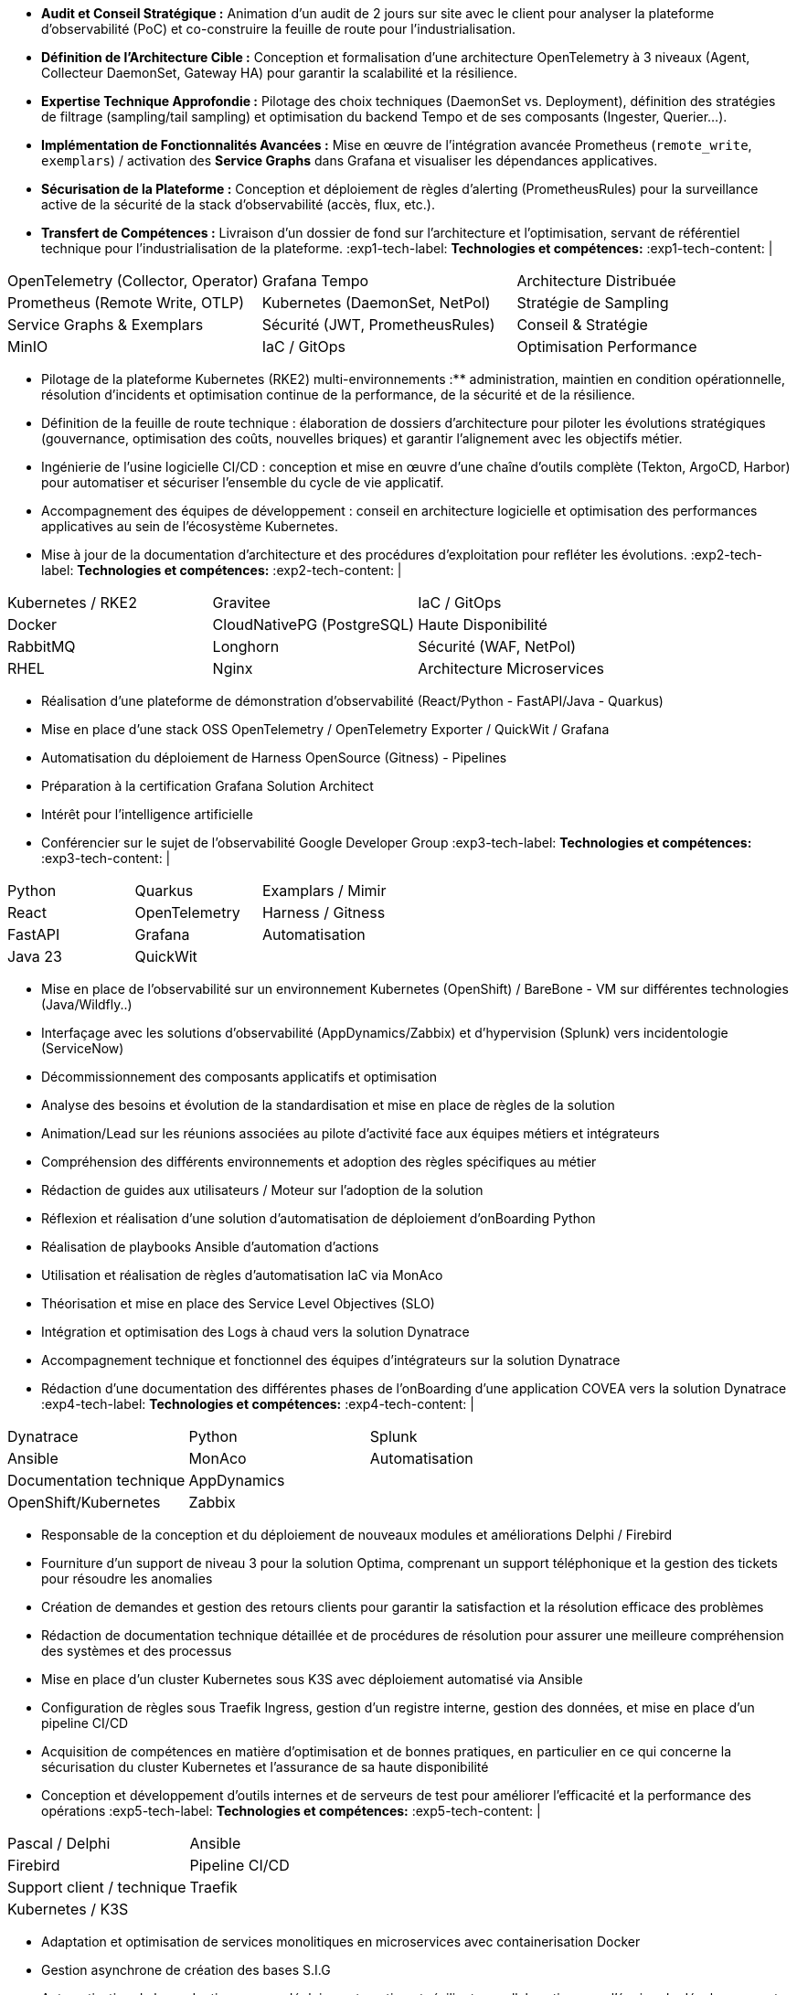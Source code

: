 // Fichier de langue FR

// ---- Header ----
:doc-title: CV - Roy Baptiste
:header-title: Curriculum Vitae | Baptiste ROY
:job-title: EXPERT DEVOPS ENGINEER - OBSERVABILITY ADMIN
:contact-info: 34 rue Landreloup - Orléans | roy.baptiste45@gmail.com <a href="https://www.linkedin.com/in/roy-baptiste/" target="_blank">roy-baptiste</a> | Permis B
:lang-switcher: <a href="../en/" title="English version">🇬🇧</a>

// ---- Personal Profile ----
:personal-profile-title: Profil Personnel
:about-me: Qui-suis-je?
:contact-social: Contacts & Réseaux sociaux
:location: Location
:phone: Phone

// ---- Professional Experience ----
:professional-experience-title: Expérience Professionnelle

// AGIRC-ARRCO
:exp1-title: ARCHITECTE CONSEIL EN OBSERVABILITÉ - AGIRC-ARRCO (MISSION APSIDE)
:exp1-period-label: Période
:exp1-period-value: icon:calendar[] `Juin 2025` - icon:calendar-check-o[role="accent"] `Juin 2025 (Intervention d'expertise)`
:exp1-desc-label: *Description et responsabilités:*
:exp1-desc-content: |
* **Audit et Conseil Stratégique :** Animation d'un audit de 2 jours sur site avec le client pour analyser la plateforme d'observabilité (PoC) et co-construire la feuille de route pour l'industrialisation.
* **Définition de l'Architecture Cible :** Conception et formalisation d'une architecture OpenTelemetry à 3 niveaux (Agent, Collecteur DaemonSet, Gateway HA) pour garantir la scalabilité et la résilience.
* **Expertise Technique Approfondie :** Pilotage des choix techniques (DaemonSet vs. Deployment), définition des stratégies de filtrage (sampling/tail sampling) et optimisation du backend Tempo et de ses composants (Ingester, Querier...).
* **Implémentation de Fonctionnalités Avancées :** Mise en œuvre de l'intégration avancée Prometheus (`remote_write`, `exemplars`) / activation des **Service Graphs** dans Grafana et visualiser les dépendances applicatives.
* **Sécurisation de la Plateforme :** Conception et déploiement de règles d'alerting (PrometheusRules) pour la surveillance active de la sécurité de la stack d'observabilité (accès, flux, etc.).
* **Transfert de Compétences :** Livraison d'un dossier de fond sur l'architecture et l'optimisation, servant de référentiel technique pour l'industrialisation de la plateforme.
:exp1-tech-label: *Technologies et compétences:*
:exp1-tech-content: |
[cols="1,1,1", grid=none, frame=none, border=0, stripes=none, class="competence-table"]
|===
|[.tag]#OpenTelemetry (Collector, Operator)# |[.tag]#Grafana Tempo# |[.tag]#Architecture Distribuée#
|[.tag]#Prometheus (Remote Write, OTLP)# |[.tag]#Kubernetes (DaemonSet, NetPol)# |[.tag]#Stratégie de Sampling#
|[.tag]#Service Graphs & Exemplars# |[.tag]#Sécurité (JWT, PrometheusRules)# |[.tag]#Conseil & Stratégie#
|[.tag]#MinIO# |[.tag]#IaC / GitOps# |[.tag]#Optimisation Performance#
|===

// PAYMED
:exp2-title: EXPERT DEVOPS - ARCHITECTE / ADMINISTRATEUR On'PREM / CLOUD CHEZ PAYMED (MISSION APSIDE)
:exp2-period-label: Période
:exp2-period-value: icon:calendar[] `Mai 2025` - icon:calendar-check-o[role="accent"] `Actuel`
:exp2-desc-label: *Description et responsabilités:*
:exp2-desc-content: |
* Pilotage de la plateforme Kubernetes (RKE2) multi-environnements :** administration, maintien en condition opérationnelle, résolution d'incidents et optimisation continue de la performance, de la sécurité et de la résilience.
* Définition de la feuille de route technique : élaboration de dossiers d'architecture pour piloter les évolutions stratégiques (gouvernance, optimisation des coûts, nouvelles briques) et garantir l'alignement avec les objectifs métier.
* Ingénierie de l'usine logicielle CI/CD : conception et mise en œuvre d'une chaîne d'outils complète (Tekton, ArgoCD, Harbor) pour automatiser et sécuriser l'ensemble du cycle de vie applicatif.
* Accompagnement des équipes de développement : conseil en architecture logicielle et optimisation des performances applicatives au sein de l'écosystème Kubernetes.
* Mise à jour de la documentation d'architecture et des procédures d'exploitation pour refléter les évolutions.
:exp2-tech-label: *Technologies et compétences:*
:exp2-tech-content: |
[cols="1,1,1", grid=none, frame=none, border=0, stripes=none, class="competence-table"]
|===
|[.tag]#Kubernetes / RKE2# |[.tag]#Gravitee# |[.tag]#IaC / GitOps#
|[.tag]#Docker# |[.tag]#CloudNativePG (PostgreSQL)# |[.tag]#Haute Disponibilité#
|[.tag]#RabbitMQ# |[.tag]#Longhorn# |[.tag]#Sécurité (WAF, NetPol)#
|[.tag]#RHEL# |[.tag]#Nginx# |[.tag]#Architecture Microservices#
|===

// APSIDE
:exp3-title: DEVOPS EXPERT - OBSERVABILITY ENGINEER CHEZ APSIDE
:exp3-period-label: Période
:exp3-period-value: icon:calendar[] `Février 2024` - icon:calendar-check-o[role="accent"] `Actuel`
:exp3-desc-label: *Description et responsabilités:*
:exp3-desc-content: |
* Réalisation d'une plateforme de démonstration d'observabilité (React/Python - FastAPI/Java - Quarkus)
* Mise en place d'une stack OSS OpenTelemetry / OpenTelemetry Exporter / QuickWit / Grafana
* Automatisation du déploiement de Harness OpenSource (Gitness) - Pipelines
* Préparation à la certification Grafana Solution Architect
* Intérêt pour l'intelligence artificielle
* Conférencier sur le sujet de l'observabilité Google Developer Group
:exp3-tech-label: *Technologies et compétences:*
:exp3-tech-content: |
[cols="1,1,1", grid=none, frame=none, border=0, stripes=none, class="competence-table"]
|===
|[.tag]#Python# |[.tag]#Quarkus# |[.tag]#Examplars / Mimir#
|[.tag]#React# |[.tag]#OpenTelemetry# |[.tag]#Harness / Gitness#
|[.tag]#FastAPI# |[.tag]#Grafana# |[.tag]#Automatisation#
|[.tag]#Java 23# |[.tag]#QuickWit# |
|===

// COVEA
:exp4-title: ADMINISTRATEUR DYNATRACE - LEAD INTÉGRATEUR - ASSURANCE CHEZ COVEA (MISSION APSIDE)
:exp4-period-label: Période
:exp4-period-value: icon:calendar[] `Mars 2024` - icon:calendar-check-o[] `Avril 2025`
:exp4-desc-label: *Description et responsabilités:*
:exp4-desc-content: |
* Mise en place de l'observabilité sur un environnement Kubernetes (OpenShift) / BareBone - VM sur différentes technologies (Java/Wildfly..)
* Interfaçage avec les solutions d'observabilité (AppDynamics/Zabbix) et d'hypervision (Splunk) vers incidentologie (ServiceNow)
* Décommissionnement des composants applicatifs et optimisation
* Analyse des besoins et évolution de la standardisation et mise en place de règles de la solution
* Animation/Lead sur les réunions associées au pilote d'activité face aux équipes métiers et intégrateurs
* Compréhension des différents environnements et adoption des règles spécifiques au métier
* Rédaction de guides aux utilisateurs / Moteur sur l'adoption de la solution
* Réflexion et réalisation d'une solution d'automatisation de déploiement d'onBoarding Python
* Réalisation de playbooks Ansible d'automation d'actions
* Utilisation et réalisation de règles d'automatisation IaC via MonAco
* Théorisation et mise en place des Service Level Objectives (SLO)
* Intégration et optimisation des Logs à chaud vers la solution Dynatrace
* Accompagnement technique et fonctionnel des équipes d'intégrateurs sur la solution Dynatrace
* Rédaction d'une documentation des différentes phases de l'onBoarding d'une application COVEA vers la solution Dynatrace
:exp4-tech-label: *Technologies et compétences:*
:exp4-tech-content: |
[cols="1,1,1", grid=none, frame=none, border=0, stripes=none, class="competence-table"]
|===
|[.tag]#Dynatrace# |[.tag]#Python# |[.tag]#Splunk#
|[.tag]#Ansible# |[.tag]#MonAco# |[.tag]#Automatisation#
|[.tag]#Documentation technique# |[.tag]#AppDynamics# |
|[.tag]#OpenShift/Kubernetes# |[.tag]#Zabbix# |
|===

// MICROTEC
:exp5-title: ANALYSE DÉVELOPPEUR - DEVOPS CHEZ MICROTEC
:exp5-period-label: Période
:exp5-period-value: icon:calendar[] `2020` - icon:calendar-check-o[] `2023`
:exp5-desc-label: *Description et responsabilités:*
:exp5-desc-content: |
* Responsable de la conception et du déploiement de nouveaux modules et améliorations Delphi / Firebird
* Fourniture d'un support de niveau 3 pour la solution Optima, comprenant un support téléphonique et la gestion des tickets pour résoudre les anomalies
* Création de demandes et gestion des retours clients pour garantir la satisfaction et la résolution efficace des problèmes
* Rédaction de documentation technique détaillée et de procédures de résolution pour assurer une meilleure compréhension des systèmes et des processus
* Mise en place d'un cluster Kubernetes sous K3S avec déploiement automatisé via Ansible
* Configuration de règles sous Traefik Ingress, gestion d'un registre interne, gestion des données, et mise en place d'un pipeline CI/CD
* Acquisition de compétences en matière d'optimisation et de bonnes pratiques, en particulier en ce qui concerne la sécurisation du cluster Kubernetes et l'assurance de sa haute disponibilité
* Conception et développement d'outils internes et de serveurs de test pour améliorer l'efficacité et la performance des opérations
:exp5-tech-label: *Technologies et compétences:*
:exp5-tech-content: |
[cols="1,1,1", grid=none, frame=none, border=0, stripes=none, class="competence-table"]
|===
|[.tag]#Pascal / Delphi# |[.tag]#Ansible# |
|[.tag]#Firebird# |[.tag]#Pipeline CI/CD# |
|[.tag]#Support client / technique# |[.tag]#Traefik# |
|[.tag]#Kubernetes / K3S# | |
|===

// GEOVELO
:exp6-title: DEVOPS / INFRASTRUCTURE CHEZ GEOVELO - LA COMPAGNIE DES MOBILITÉS
:exp6-period-label: Période
:exp6-period-value: icon:calendar[] `2018` - icon:calendar-check-o[] `2019`
:exp6-desc-label: *Description DevOps - Infrastructure logiciel:*
:exp6-desc-content: |
* Adaptation et optimisation de services monolitiques en microservices avec containerisation Docker
* Gestion asynchrone de création des bases S.I.G
* Automatisation de la production vers un déploiement continu et résilient en collaboration avec l'équipe de développeurs et S.I.G
* Optimisation d'une semaine et demi de mise en production à 3 heures
* Déploiement d'une solution de cartographie (geovelo.fr)
* Déploiement de base de données géographiques OpenstreetMap sous PostgreSQL
* Optimisation de reverse proxy Nginx (configuration et mise en cache) avec gestion des sites statiques sous service Node/Angular
* À l'initiative - Pair documentation officielle Traefik - Reverse Proxy
* Déploiement de différents frontend Angular via Traefik
* Déploiement de structure de calculateur d'itinéraire et geocodage
* Mise en place d'orchestration Docker Swarm puis migration vers cluster Kubernetes managé ScaleWay - Pipeline GitlabCI
:exp6-tech-label: *Technologies - Languages:*
:exp6-tech-content: |
[cols="1,1,1", grid=none, frame=none, border=0, stripes=none, class="competence-table"]
|===
|[.tag]#Docker / Compose# |[.tag]#Gitlab CI – Travis# |
|[.tag]#Kubernetes - Swarm - Traefik# |[.tag]#Debian# |
|[.tag]#Nginx# |[.tag]#Go (docker API) - Bash – Python - Angular# |
|[.tag]#Terraform# |[.tag]#Cloud provider - Scaleway# |
|===

// CMRP/SELFONE
:exp7-title: DÉVELOPPEUR / GESTION DE PROJET CHEZ CMRP/SELFONE
:exp7-period-label: Période
:exp7-period-value: icon:calendar[] `2016` - icon:calendar-check-o[] `2017`
:exp7-desc-label: *Description Développeur / Gestion de projet:*
:exp7-desc-content: |
* Développement d'application mobile Android Native Java (Selfone et Crédit Agricole)
* Développement et déploiement de Site Internet et de CMS Wordpress
* Compréhension des besoins client / Rédaction de spécifications fonctionnelles et techniques
* Participation à l'adoption de méthode agile au sein de l'entreprise / Gestion d'équipes et développeurs
* Intervention technique à distance et sur parc client
* Hotline dans les domaines de la Téléphonie IP, des Serveurs, infrastructure et de Fournisseur d'accès internet
* Développement de script bash d'automatisation de redémarrage de session distantes via telnet
* Installation physique et logiciel de serveurs / Virtualisation de machines client
:exp7-tech-label: *Technologies - Rôles - Languages:*
:exp7-tech-content: |
[cols="1,1,1", grid=none, frame=none, border=0, stripes=none, class="competence-table"]
|===
|[.tag]#Help Desk# |[.tag]#Réseau entreprise# |
|[.tag]#Interventions technique# |[.tag]#Android - Java – Bash - PHP - HTML - CSS# |
|[.tag]#Hotline technique# |[.tag]#Telnet# |
|[.tag]#Proxmox# |[.tag]#PHP 7# |
|===

// TEAM FANTASY
:exp8-title: ADMINISTRATEUR MULTIGAMING CHEZ TEAM FANTASY
:exp8-period-label: Période
:exp8-period-value: icon:calendar[] `2014` - icon:calendar-check-o[] `2015`
:exp8-desc-label: *Description et responsabilités:*
:exp8-desc-content: |
* Administration, management et gestion de section (300 personnes) au sein d'une association multigaming de 2000 personnes
* Création du site internet
:exp8-tech-label: *Technologies et compétences:*
:exp8-tech-content: |
[cols="1,1,1", grid=none, frame=none, border=0, stripes=none, class="competence-table"]
|===
|[.tag]#Gestion d'équipe# |[.tag]#Web développement# |
|[.tag]#Community management# |[.tag]#Administration# |
|===

// ---- Education & Training ----
:education-title: Formation

// EMEA
:edu1-title: EMEA GRAFANA PARTNER BOOTCAMP (INTERNATIONAL) - FORMATION OFFICIELLE
:edu1-instructor-label: Formateur
:edu1-instructor-value: icon:user[] Naveen KUMAR
:edu1-duration-label: Durée
:edu1-duration-value: icon:clock-o[] 4 jours
:edu1-date-label: Date
:edu1-date-value: icon:calendar[] `2025`

// DYNATRACE POWERUSER
:edu2-title: DYNATRACE POWERUSER - FORMATION OFFICIELLE
:edu2-instructor-label: Formateur
:edu2-instructor-value: icon:user[] Ousmane DIALLO - Delivery Architect Dynatrace
:edu2-duration-label: Durée
:edu2-duration-value: icon:clock-o[] 3 jours
:edu2-date-label: Date
:edu2-date-value: icon:calendar[] `2024`

// DYNATRACE EXPERTISE
:edu3-title: DYNATRACE - DU CONCEPT À L'EXPERTISE
:edu3-instructor-label: Formateur
:edu3-instructor-value: icon:user[] Martin LEKPA - SPARKS
:edu3-description-label: Description
:edu3-description-value: icon:info-circle[] Formation réalisée en commun - Création d'une plateforme de parcours dédiée à l'observabilité
:edu3-duration-label: Durée
:edu3-duration-value: icon:clock-o[] 2 jours
:edu3-date-label: Date
:edu3-date-value: icon:calendar[] `2025`

// HND
:edu4-title: BTS SERVICE INFORMATIQUE ET AUX ORGANISATIONS
:edu4-diploma-label: Diplôme
:edu4-diploma-value: icon:graduation-cap[] Obtenu en `2015`

// ---- Public Speaking ----
:speaking-title: Conférencier

// TALK 1
:talk1-title: "Ok boomer, arrête de surveiller ton infra" - Introduction détaillée au monitoring / observabilité
:talk1-org-label: Organisation
:talk1-org-value: icon:users[] Google Developer Group
:talk1-link-label: Lien
:talk1-link-value: icon:youtube[] https://www.youtube.com/watch?v=TO_BYULeOes[Voir la conférence, role="external", window="_blank"]

// TALK 2
:talk2-title: "OSS 404 : Le Mans ne répond plus" - Mise en place stack OpenSource OpenTelemetry/Grafana/Quickwit
:talk2-status-label: Statut
:talk2-status-value: icon:clock-o[] À venir

// ---- Skills ----
:skills-title: Compétences
:languages-title: Langues
:lang-fr: Français
:lang-en: Anglais
:lang-es: Espagnol
:lang-fr-level: (Natif)
:lang-en-level: (Technique)
:lang-es-level: (Notions)
:interests-title: Centre d'intêret
:interest1: Veille technologique
:interest2: Domotique
:interest3: Windows / Linux / Debian / Mac
:interest4: Conférences IT
:interest5: Jeux en réseau
:interest6: VTT
:interest7: Lecture
:reading-item1: Clean Code
:reading-item2: The Phoenix Project (DevOps)

// ---- Footer ----
:footer-text: © 2025 Baptiste ROY - CV généré avec AsciiDoctor 
